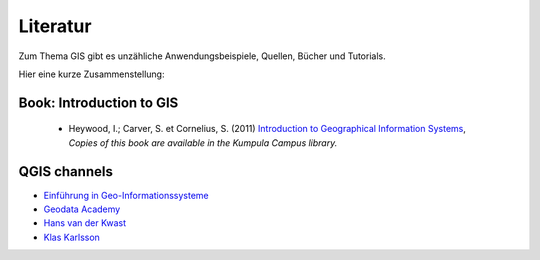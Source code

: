 Literatur
======================

Zum Thema GIS gibt es unzähliche Anwendungsbeispiele, Quellen, Bücher und Tutorials.

Hier eine kurze Zusammenstellung:

Book: Introduction to GIS
-------------------------------------------------------------

  - Heywood, I.; Carver, S. et Cornelius, S. (2011) `Introduction to Geographical Information Systems <https://elibrary.pearson.de/book/99.150005/9780273722632>`_,  *Copies of this book are available in the Kumpula Campus library.*

QGIS channels
----------------

-  `Einführung in Geo-Informationssysteme <https://learn.opengeoedu.de/gis>`__
-  `Geodata Academy <https://learn.opengeoedu.de/gis>`__
-  `Hans van der Kwast <https://www.youtube.com/@HansvanderKwast>`__
-  `Klas Karlsson <https://www.youtube.com/@KlasKarlsson>`__


